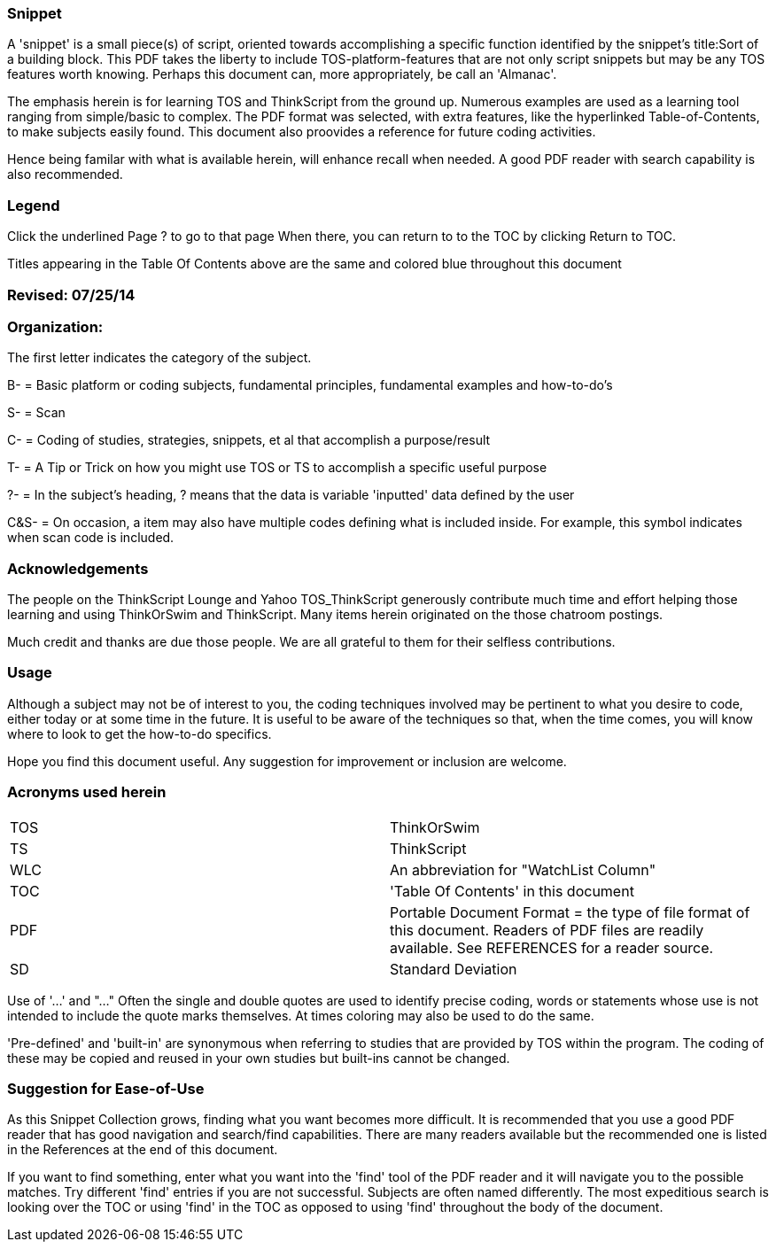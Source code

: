 :imagesdir: images/
=== Snippet

A 'snippet' is a small piece(s) of script, oriented towards accomplishing a specific
function identified by the snippet's title:Sort of a building block. This PDF takes
the liberty to include TOS-platform-features that are not only script snippets but
may be any TOS features worth knowing. Perhaps this document can, more appropriately,
be call an 'Almanac'.

The emphasis herein is for learning TOS and ThinkScript from the ground up.  Numerous examples are used as a learning tool ranging from simple/basic to complex. The PDF format was selected, with extra features, like the hyperlinked Table-of-Contents, to make subjects easily found. This document also proovides a reference for future coding activities.

Hence being familar with what is available herein, will enhance recall when needed. A good PDF reader with search capability is also recommended.

=== Legend

Click the underlined Page ? to go to that page When there, you can return to to the TOC by clicking Return to TOC.

Titles appearing in the Table Of Contents above are the same and colored blue throughout this document

=== Revised: 07/25/14

=== Organization:

The first letter indicates the category of the subject.

B-    = Basic platform or coding subjects, fundamental principles, fundamental examples and how-to-do's

S-    = Scan

C-   =  Coding of studies, strategies, snippets, et al that accomplish a purpose/result

T-    =  A Tip or Trick on how you might use TOS or TS to accomplish a specific useful purpose

?-   = In the  subject's heading, ? means that the data is variable 'inputted' data defined by the user

C&S-    =  On occasion, a item may also have multiple codes defining what is included inside. For example, this symbol indicates when scan code is included.

=== Acknowledgements

The people on the ThinkScript Lounge and Yahoo TOS_ThinkScript generously contribute much time and effort helping those learning and using ThinkOrSwim and ThinkScript. Many items herein originated on the those chatroom postings.

Much credit and thanks are due those people. We are all grateful to them for their selfless contributions.

=== Usage

Although a subject may not be of interest to you, the coding techniques involved may be pertinent to what you desire to code, either today or at some time in the future. It is useful to be aware of the techniques so that, when the time comes, you will know where to look to get the how-to-do specifics.

Hope you find this document useful. Any suggestion for improvement or inclusion are welcome.

=== Acronyms used herein

|===
| TOS  | ThinkOrSwim
| TS   | ThinkScript
| WLC  | An abbreviation for "WatchList Column"
| TOC  | 'Table Of Contents' in this document
| PDF  | Portable Document Format = the type of file format of this document. Readers of PDF files are readily available.  See REFERENCES for a reader source.
| SD   | Standard Deviation
|===

Use of '...' and "..."    Often the single and double quotes are used to identify precise coding, words or statements whose use is not intended to include the quote marks themselves. At times coloring may also be used to do the same.

'Pre-defined' and 'built-in' are  synonymous when referring to studies that are provided by TOS within the program. The coding of these may be copied and reused in your own studies but built-ins cannot be changed.

=== Suggestion for Ease-of-Use

As this Snippet Collection grows, finding what you want becomes more difficult. It is recommended that you use a good PDF reader that has good navigation and search/find capabilities. There are many readers available but the recommended one is listed in the References at the end of this document.

If you want to find something, enter what you want into the 'find' tool of the PDF reader and it will navigate you to the possible matches.  Try different 'find' entries if you are not successful. Subjects are often named differently. The most expeditious search is looking over the TOC or using 'find' in the TOC as opposed to using 'find' throughout the body of the document.
